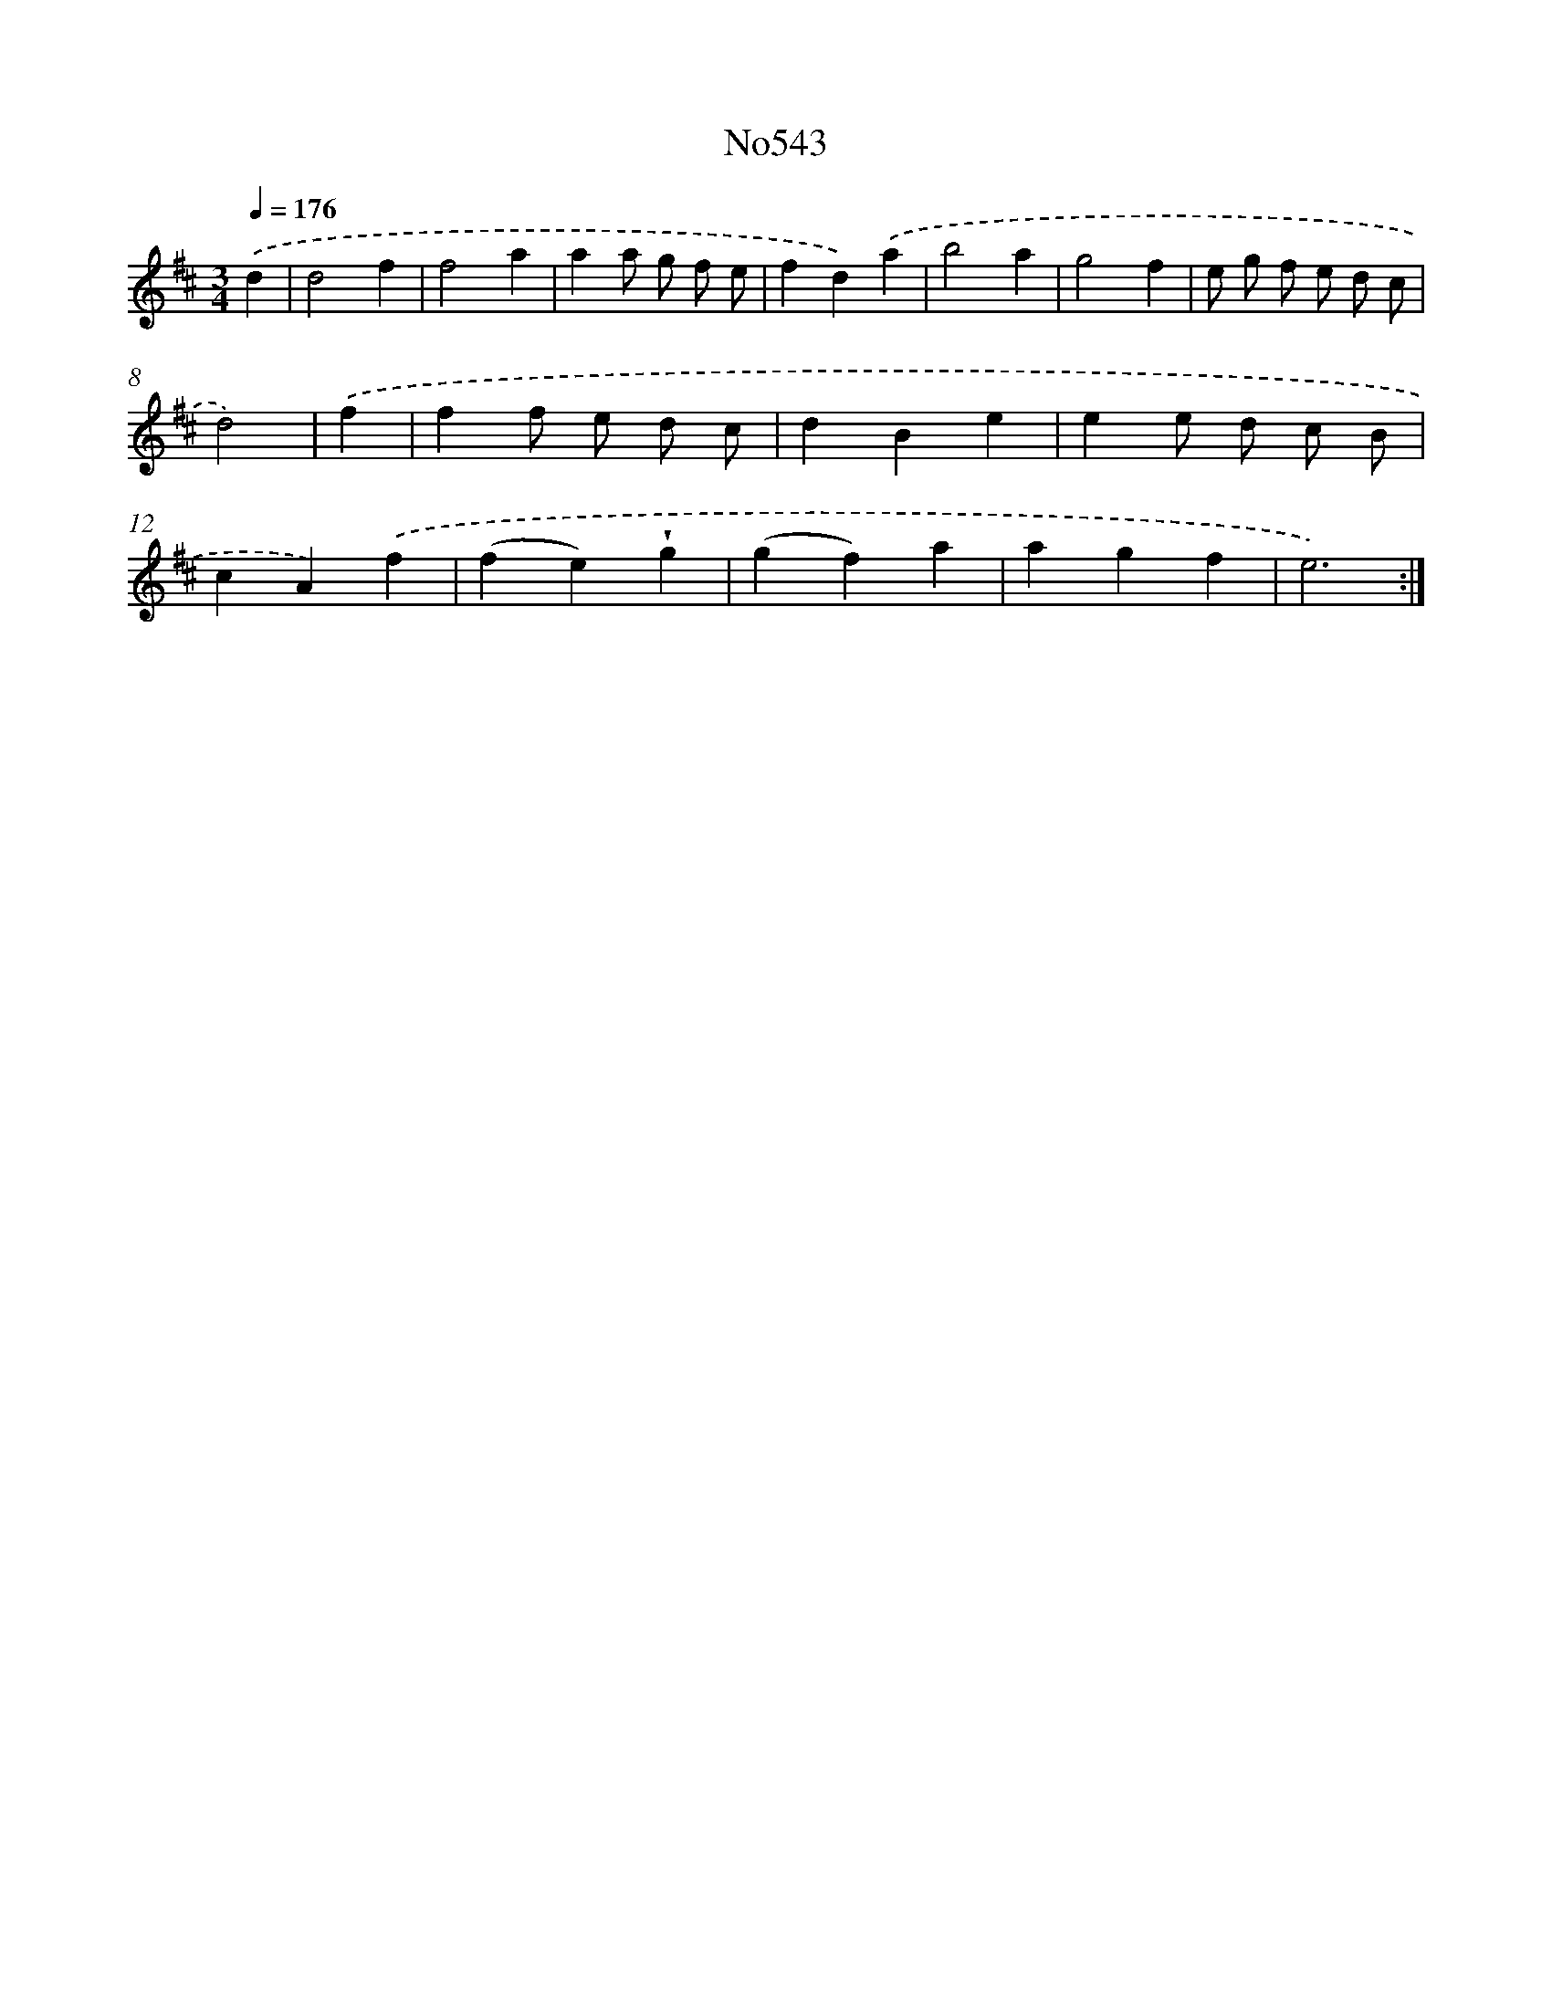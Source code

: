 X: 7013
T: No543
%%abc-version 2.0
%%abcx-abcm2ps-target-version 5.9.1 (29 Sep 2008)
%%abc-creator hum2abc beta
%%abcx-conversion-date 2018/11/01 14:36:33
%%humdrum-veritas 1324174571
%%humdrum-veritas-data 3254597256
%%continueall 1
%%barnumbers 0
L: 1/4
M: 3/4
Q: 1/4=176
K: D clef=treble
.('d [I:setbarnb 1]|
d2f |
f2a |
aa/ g/ f/ e/ |
fd).('a |
b2a |
g2f |
e/ g/ f/ e/ d/ c/ |
d2) |
.('f [I:setbarnb 9]|
ff/ e/ d/ c/ |
dBe |
ee/ d/ c/ B/ |
cA).('f |
(fe)!wedge!g |
(gf)a |
agf |
e3) :|]
